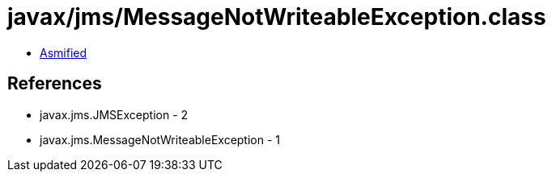 = javax/jms/MessageNotWriteableException.class

 - link:MessageNotWriteableException-asmified.java[Asmified]

== References

 - javax.jms.JMSException - 2
 - javax.jms.MessageNotWriteableException - 1
